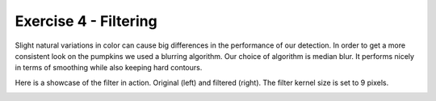 Exercise 4 - Filtering
______________________

Slight natural variations in color can cause big differences in the performance of our detection.
In order to get a more consistent look on the pumpkins we used a blurring algorithm.
Our choice of algorithm is median blur. It performs nicely in terms of smoothing while also keeping hard contours.

Here is a showcase of the filter in action. Original (left) and filtered (right). The filter kernel size is set to 9 pixels.

.. image:: images/ori_smol.jpg
    :width: 49 %
.. image:: images/blurred_smol.jpg
    :width: 49 %

